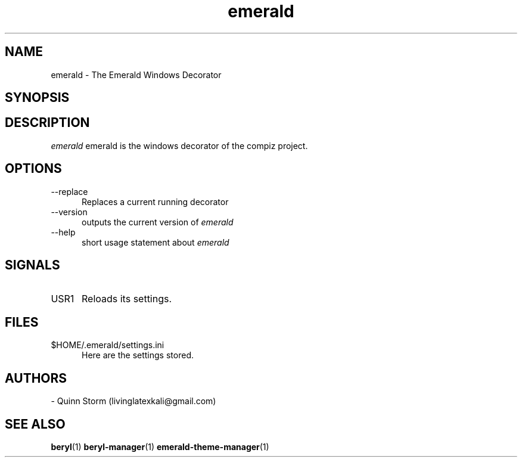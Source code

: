.TH emerald 1 2006-10-19 Emerald "Emerald"
.SH NAME
emerald - The Emerald Windows Decorator
.SH SYNOPSIS
.Bemerald [\-\-replace] [\-\-help] [\-\-version]
.SH DESCRIPTION
.I emerald
emerald is the windows decorator of the compiz project.
\.
.SH OPTIONS
.TP 5
.RI \-\-replace
Replaces a current running decorator
.TP 5
.RI \-\-version
outputs the current version of
.I emerald
.TP 5
\-\-help
short usage statement about
.I emerald
.SH SIGNALS
.TP 5
.RI USR1
Reloads its settings.
.SH FILES
.TP 5
.RI $HOME/.emerald/settings.ini
Here are the settings stored.
.SH AUTHORS
- Quinn Storm (livinglatexkali@gmail.com)
.SH "SEE ALSO"
.BR beryl "(1)
.BR beryl-manager "(1)
.BR emerald-theme-manager "(1)
